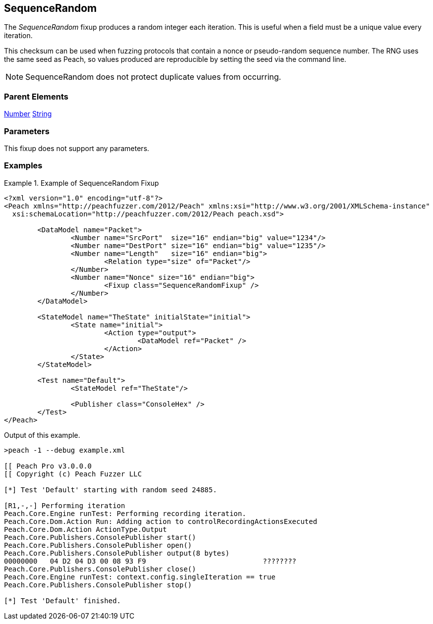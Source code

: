 <<<
[[Fixups_SequenceRandomFixup]]
== SequenceRandom

// Reviewed:
//  - 02/18/2014: Seth & Adam: Outlined
// Expand description to include
//   Use case "This is used when fuzzing {0} protocols"
//   Will return number within valid range of parent number
// Give full pit to run using hex publisher, test works
// List Parent element types
// Number, String

// Updated:
// - 02/18/2014: Mick
// Added full examples

The _SequenceRandom_ fixup produces a random integer each iteration.
This is useful when a field must be a unique value every iteration.

This checksum can be used when fuzzing protocols that contain a nonce or pseudo-random sequence number.
The RNG uses the same seed as Peach, so values produced are reproducible by setting the seed via the command line.

NOTE: SequenceRandom does not protect duplicate values from occurring.

=== Parent Elements

xref:Number[Number]
xref:String[String]

=== Parameters

This fixup does not support any parameters.

=== Examples

.Example of SequenceRandom Fixup
================================
[source,xml]
----
<?xml version="1.0" encoding="utf-8"?>
<Peach xmlns="http://peachfuzzer.com/2012/Peach" xmlns:xsi="http://www.w3.org/2001/XMLSchema-instance"
  xsi:schemaLocation="http://peachfuzzer.com/2012/Peach peach.xsd">

	<DataModel name="Packet">
		<Number name="SrcPort"  size="16" endian="big" value="1234"/>
		<Number name="DestPort" size="16" endian="big" value="1235"/>
		<Number name="Length"   size="16" endian="big">
			<Relation type="size" of="Packet"/>
		</Number>
		<Number name="Nonce" size="16" endian="big">
			<Fixup class="SequenceRandomFixup" />
		</Number>
	</DataModel>

	<StateModel name="TheState" initialState="initial">
		<State name="initial">
			<Action type="output">
				<DataModel ref="Packet" />
			</Action>
		</State>
	</StateModel>

	<Test name="Default">
		<StateModel ref="TheState"/>

		<Publisher class="ConsoleHex" />
	</Test>
</Peach>
----

Output of this example.

----
>peach -1 --debug example.xml

[[ Peach Pro v3.0.0.0
[[ Copyright (c) Peach Fuzzer LLC

[*] Test 'Default' starting with random seed 24885.

[R1,-,-] Performing iteration
Peach.Core.Engine runTest: Performing recording iteration.
Peach.Core.Dom.Action Run: Adding action to controlRecordingActionsExecuted
Peach.Core.Dom.Action ActionType.Output
Peach.Core.Publishers.ConsolePublisher start()
Peach.Core.Publishers.ConsolePublisher open()
Peach.Core.Publishers.ConsolePublisher output(8 bytes)
00000000   04 D2 04 D3 00 08 93 F9                            ????????
Peach.Core.Publishers.ConsolePublisher close()
Peach.Core.Engine runTest: context.config.singleIteration == true
Peach.Core.Publishers.ConsolePublisher stop()

[*] Test 'Default' finished.
----
================================
